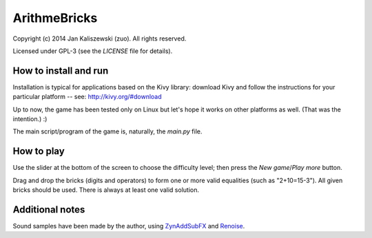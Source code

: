 ArithmeBricks
=============

Copyright (c) 2014 Jan Kaliszewski (zuo). All rights reserved.

Licensed under GPL-3 (see the *LICENSE* file for details).


How to install and run
----------------------

Installation is typical for applications based on the Kivy
library: download Kivy and follow the instructions for your
particular platform -- see: http://kivy.org/#download

Up to now, the game has been tested only on Linux but let's hope
it works on other platforms as well. (That was the intention.) :)

The main script/program of the game is, naturally, the *main.py*
file.


How to play
-----------

Use the slider at the bottom of the screen to choose the difficulty
level; then press the *New game*/*Play more* button.

Drag and drop the bricks (digits and operators) to form one or more
valid equalities (such as "2+10=15-3").  All given bricks should be
used.  There is always at least one valid solution.


Additional notes
----------------

Sound samples have been made by the author, using
`ZynAddSubFX <http://zynaddsubfx.sourceforge.net/>`_ and
`Renoise <http://renoise.com/>`_.
